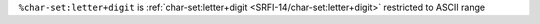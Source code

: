 ``%char-set:letter+digit`` is :ref:`char-set:letter+digit
<SRFI-14/char-set:letter+digit>` restricted to ASCII range

